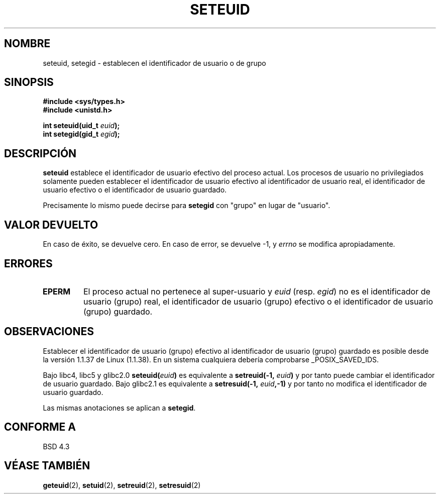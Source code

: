 .\" Copyright (C) 2001 Andries Brouwer (aeb@cwi.nl)
.\"
.\" Permission is granted to make and distribute verbatim copies of this
.\" manual provided the copyright notice and this permission notice are
.\" preserved on all copies.
.\"
.\" Permission is granted to copy and distribute modified versions of this
.\" manual under the conditions for verbatim copying, provided that the
.\" entire resulting derived work is distributed under the terms of a
.\" permission notice identical to this one
.\" 
.\" Since the Linux kernel and libraries are constantly changing, this
.\" manual page may be incorrect or out-of-date.  The author(s) assume no
.\" responsibility for errors or omissions, or for damages resulting from
.\" the use of the information contained herein.  The author(s) may not
.\" have taken the same level of care in the production of this manual,
.\" which is licensed free of charge, as they might when working
.\" professionally.
.\" 
.\" Formatted or processed versions of this manual, if unaccompanied by
.\" the source, must acknowledge the copyright and authors of this work.
.\"
.\" [should really be seteuid.3]
.\" Revisado por Miguel Pérez Ibars <mpi79470@alu.um.es> el 29-septiembre-2004
.\"
.TH SETEUID 2 "17 mayo 2001" "Linux 2.4" "Manual del Programador de Linux"
.SH NOMBRE
seteuid, setegid \- establecen el identificador de usuario o de grupo
.SH SINOPSIS
.B #include <sys/types.h>
.br
.B #include <unistd.h>
.sp
.BI "int seteuid(uid_t " euid );
.br
.BI "int setegid(gid_t " egid );
.SH DESCRIPCIÓN
.B seteuid
establece el identificador de usuario efectivo del proceso actual.
Los procesos de usuario no privilegiados solamente pueden establecer el
identificador de usuario efectivo al identificador de usuario real, el
identificador de usuario efectivo o el identificador de usuario guardado.

Precisamente lo mismo puede decirse para
.B setegid
con "grupo" en lugar de "usuario".

.\" Cuando
.\" .I euid
.\" es igual a \-1, nada cambia.
.SH "VALOR DEVUELTO"
En caso de éxito, se devuelve cero. En caso de error, se devuelve \-1, y
.I errno
se modifica apropiadamente.
.SH ERRORES
.\" .TP
.\" .B EINVAL
.TP
.B EPERM
El proceso actual no pertenece al super-usuario y
.I euid
(resp.
.IR egid )
no es el identificador de usuario (grupo) real, el identificador de usuario (grupo) efectivo
o el identificador de usuario (grupo) guardado.
.SH OBSERVACIONES
Establecer el identificador de usuario (grupo) efectivo al identificador de usuario (grupo) guardado es
posible desde la versión 1.1.37 de Linux (1.1.38).
En un sistema cualquiera debería comprobarse _POSIX_SAVED_IDS.
.LP
Bajo libc4, libc5 y glibc2.0
.BI seteuid( euid )
es equivalente a 
.BI setreuid(-1, " euid" )
y por tanto puede cambiar el identificador de usuario guardado.
Bajo glibc2.1 es equivalente a
.BI setresuid(-1, " euid" ,-1)
y por tanto no modifica el identificador de usuario guardado.

Las mismas anotaciones se aplican a
.BR setegid .
.SH "CONFORME A"
BSD 4.3
.SH "VÉASE TAMBIÉN"
.BR geteuid (2),
.BR setuid (2),
.BR setreuid (2),
.BR setresuid (2)

